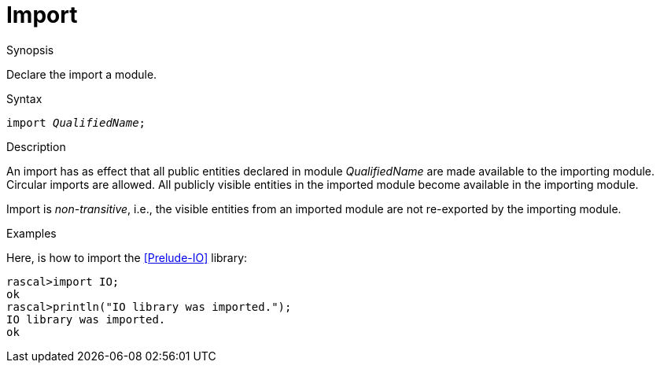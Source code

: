 [[Declarations-Import]]
# Import
:concept: Declarations/Import

.Synopsis
Declare the import a module.

.Syntax
`import _QualifiedName_;`

.Types

.Function

.Description
An import has as effect that all public entities declared in module _QualifiedName_ are made available to the importing module. Circular imports are allowed. All publicly visible entities in the imported module become available in the importing module.

Import is _non-transitive_, i.e., the visible entities from an imported module are not re-exported by the importing module.

.Examples
Here, is how to import the <<Prelude-IO>> library:
[source,rascal-shell]
----
rascal>import IO;
ok
rascal>println("IO library was imported.");
IO library was imported.
ok
----

.Benefits

.Pitfalls


:leveloffset: +1

:leveloffset: -1